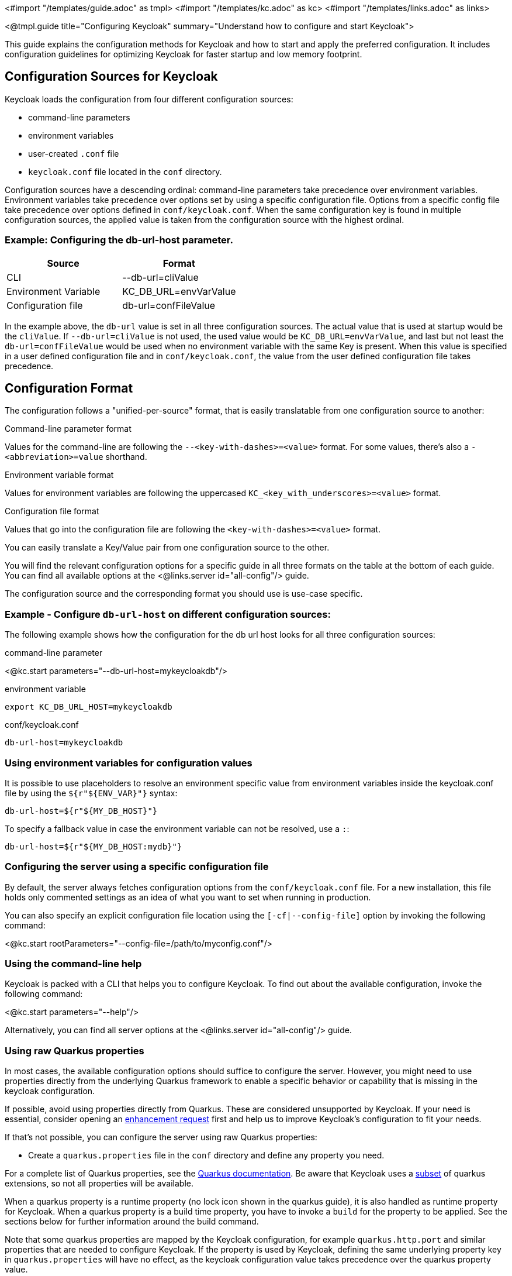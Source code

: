 <#import "/templates/guide.adoc" as tmpl>
<#import "/templates/kc.adoc" as kc>
<#import "/templates/links.adoc" as links>

<@tmpl.guide
title="Configuring Keycloak"
summary="Understand how to configure and start Keycloak">

This guide explains the configuration methods for Keycloak and how to start and apply the preferred configuration. It includes configuration guidelines for optimizing Keycloak for faster startup and low memory footprint.

== Configuration Sources for Keycloak
Keycloak loads the configuration from four different configuration sources:

* command-line parameters
* environment variables
* user-created `.conf` file
* `keycloak.conf` file located in the `conf` directory.

Configuration sources have a descending ordinal: command-line parameters take precedence over environment variables. Environment variables take precedence over options set by using a specific configuration file. Options from a specific config file take precedence over options defined in `conf/keycloak.conf`. When the same configuration key is found in multiple configuration sources, the applied value is taken from the configuration source with the highest ordinal.

=== Example: Configuring the db-url-host parameter.

|===
|*Source* | *Format*

|CLI
|--db-url=cliValue

|Environment Variable
|KC_DB_URL=envVarValue

|Configuration file
|db-url=confFileValue
|===

In the example above, the `db-url` value is set in all three configuration sources. The actual value that is used at startup would be the `cliValue`. If `--db-url=cliValue` is not used, the used value would be `KC_DB_URL=envVarValue`, and last but not least the `db-url=confFileValue` would be used when no environment variable with the same Key is present. When this value is specified in a user defined configuration file and in `conf/keycloak.conf`, the value from the user defined configuration file takes precedence.

== Configuration Format
The configuration follows a "unified-per-source" format, that is easily translatable from one configuration source to another:

.Command-line parameter format
Values for the command-line are following the `--<key-with-dashes>=<value>` format. For some values, there's also a `-<abbreviation>=value` shorthand.

.Environment variable format
Values for environment variables are following the uppercased `KC_<key_with_underscores>=<value>` format.

.Configuration file format
Values that go into the configuration file are following the `<key-with-dashes>=<value>` format.

You can easily translate a Key/Value pair from one configuration source to the other.

You will find the relevant configuration options for a specific guide in all three formats on the table at the bottom of each guide. You can find all available options at the <@links.server id="all-config"/> guide.

The configuration source and the corresponding format you should use is use-case specific.

=== Example - Configure `db-url-host` on different configuration sources:
The following example shows how the configuration for the db url host looks for all three configuration sources:

.command-line parameter
<@kc.start parameters="--db-url-host=mykeycloakdb"/>

.environment variable
[source]
----
export KC_DB_URL_HOST=mykeycloakdb
----

.conf/keycloak.conf
[source]
----
db-url-host=mykeycloakdb
----

=== Using environment variables for configuration values
It is possible to use placeholders to resolve an environment specific value from environment variables inside the keycloak.conf file by using the `${r"${ENV_VAR}"}` syntax:

[source]
----
db-url-host=${r"${MY_DB_HOST}"}
----

To specify a fallback value in case the environment variable can not be resolved, use a `:`:
[source, bash]
----
db-url-host=${r"${MY_DB_HOST:mydb}"}
----

=== Configuring the server using a specific configuration file

By default, the server always fetches configuration options from the `conf/keycloak.conf` file. For a new installation, this file holds only commented settings as an idea of what you want to set when running in production.

You can also specify an explicit configuration file location using the `[-cf|--config-file]` option by invoking the following command:

<@kc.start rootParameters="--config-file=/path/to/myconfig.conf"/>

=== Using the command-line help
Keycloak is packed with a CLI that helps you to configure Keycloak. To find out about the available configuration, invoke the following command:

<@kc.start parameters="--help"/>

Alternatively, you can find all server options at the <@links.server id="all-config"/> guide.

=== Using raw Quarkus properties
In most cases, the available configuration options should suffice to configure the server.
However, you might need to use properties directly from the underlying Quarkus framework to enable a specific behavior or capability that is missing in the keycloak configuration.

If possible, avoid using properties directly from Quarkus. These are considered unsupported by Keycloak. If your need is essential, consider opening an https://github.com/keycloak/keycloak/issues/new?assignees=&labels=kind%2Fenhancement%2Cstatus%2Ftriage&template=enhancement.yml[enhancement request] first and help us
to improve Keycloak's configuration to fit your needs.

If that's not possible, you can configure the server using raw Quarkus properties:

* Create a `quarkus.properties` file in the `conf` directory and define any property you need.

For a complete list of Quarkus properties, see the https://quarkus.io/guides/all-config[Quarkus documentation]. Be aware that Keycloak uses a https://github.com/keycloak/keycloak/blob/main/quarkus/runtime/pom.xml#L17[subset] of quarkus extensions, so not all properties will be available.

When a quarkus property is a runtime property (no lock icon shown in the quarkus guide), it is also handled as runtime property for Keycloak. When a quarkus property is a build time property, you have to invoke a `build` for the property to be applied. See the sections below for further information around the build command.

Note that some quarkus properties are mapped by the Keycloak configuration, for example `quarkus.http.port` and similar properties that are needed to configure Keycloak. If the property is used by Keycloak, defining the same underlying property key in  `quarkus.properties` will have no effect, as the keycloak configuration value takes precedence over the quarkus property value.

== Starting Keycloak
Keycloak can be started in two operating modes, `development mode` and `production mode`. Both modes offer a different set of defaults for the environment they are intended to be used.

=== Starting Keycloak in development mode
The development mode is targeted for people trying out Keycloak the first time and get it up and running quickly. It also offers convenient defaults for developers, for example to develop a new Keycloak theme.

The development mode is started by invoking the following command:

<@kc.startdev parameters=""/>

.Defaults
The development mode sets the following default configuration:

* HTTP is enabled
* Strict hostname resolution is disabled
* Cache is set to local (No distributed cache mechanism used for high availability)
* Theme- and Template-caching is disabled

=== Starting Keycloak in production mode
The production mode is targeted for deployments of Keycloak into production environments and follows a "secure by default" principle.

The production mode is started by invoking the following command:

<@kc.start parameters=""/>

Without further configuration, this command will not start Keycloak and show you an error instead. This is done on purpose, because Keycloak follows a "secure by default" principle in this mode and expects to have a hostname setup and a HTTPS/TLS setup available when started in production mode.

.Defaults
The production mode sets the following defaults:

* HTTP is disabled as transport layer security (HTTPS) is essential
* Hostname configuration is expected
* HTTPS/TLS configuration is expected

Make sure to follow the steps outlined in the <@links.server id="configuration-production"/> guide before deploying Keycloak to production environments.

By default, example configuration options for the production mode are commented out in the default `conf/keycloak.conf` file. These give you an idea about the main configuration to consider when running Keycloak in production.

== Setup of the initial admin user
The initial admin user can be added manually using the web frontend. It needs to be accessed using a local connection (localhost) or using environment variables:

To add the initial admin user using environment variables, set `KEYCLOAK_ADMIN=<username>` for the initial admin username and `KEYCLOAK_ADMIN_PASSWORD=<password>` for the initial admin password.
Keycloak parses these values at first startup to create an initial user with administrative rights.
Once the first user with administrative rights exists, you can use the admin UI or the command line tool `kcadm.[sh|bat]` to create additional users.

If the initial administrator already exists and the environment variables are still present at startup, an error message stating the failed creation of the initial administrator is shown in the logs. Keycloak ignores the values and starts up correctly.

== Optimize the Keycloak startup
It is highly recommended to optimize Keycloak for better startup times and memory consumption before deploying into production environments. This section shows you how to apply a set of optimizations for Keycloak to get the best performance and runtime behavior possible.

=== Create an optimized Keycloak build
By default, when the `start` or `start-dev` commands are used, Keycloak runs a `build` command under the covers for convenience reasons.
This `build` command performs a set of optimizations to achieve an optimized startup- and runtime-behavior. The build process can take some time, usually a few seconds. Especially when running Keycloak in containerized environments like Kubernetes or OpenShift, startup time is important.
So in order to avoid the time that gets lost when running a `build` as part of Keycloaks first startup, it is possible and recommended to invoke a `build` explicitly before starting up, for example as a separate step in a CI/CD pipeline.

==== First step: Run a build explicitly
To run a `build`, invoke the following command:

<@kc.build parameters="<build-options>"/>

As you may notice, the command above shows `build options` that should be invoked. Keycloak distinguishes between **build options**, that are usable when invoking the `build` command, and **configuration options**, that are usable when starting up the server.

For a non-optimized startup of Keycloak, this distinction has no effect, but when a build is invoked beforehand, there's only a subset of Options available to the build command. The reason is, that build options get persisted into Keycloaks classpath, so configuration for e.g. credentials like `db-password` must not get persisted for security reasons.

Build options are marked in the <@links.server id="all-config"/> guide with a tool icon.
Find available build options either by looking at the https://www.keycloak.org/server/all-config?f=build[All configuration page with build options selected] or by invoking the following command:

<@kc.build parameters="--help"/>

.Example: Run the `build` command to set the database to PostgreSQL before startup:
<@kc.build parameters="--db=postgres"/>

==== Second step: Start Keycloak using `--optimized`
After a successful build, you can start Keycloak and turn off the default startup behavior by invoking the following command:

<@kc.start parameters="--optimized <configuration-options>"/>

The `--optimized` parameter tells Keycloak to assume a pre-built, already optimized Keycloak image is used. As a result, Keycloak avoids checking for and running a build directly at startup to save the time to walk through this process.

You can invoke all configuration options at startup - these are all options in the <@links.server id="all-config"/> guide that are **not** marked with a tool icon.

If a build option is found at startup with an equal value to the value used when invoking the `build`, it gets silently ignored when using the `--optimized` flag. If it has a different value than the value used when a build was invoked, a warning is shown in the logs and the previously built value is used. In order for this value to take effect, you have to run a new `build` before starting.

The following example shows how to create an optimized build, then start Keycloak using the --optimized parameter:

.Create an optimized build
Set build option for the postgresql database vendor using the build command

    <@kc.build parameters="--db=postgres"/>

.Set the runtime configuration options to keycloak.conf
Set configuration options for postgres inside `conf/keycloak.conf`

[source]
----
db-url-host=keycloak-postgres
db-username=keycloak
db-password=change_me
hostname=mykeycloak.acme.com
https-certificate-file
----

.Start the server with the optimized parameter

    <@kc.start parameters="--optimized"/>

Most optimizations to startup and runtime behavior can be achieved by using the `build` command. By using the `keycloak.conf` file as a source for configuration options, Keycloak avoids some steps at startup that are needed when invoking the configuration using the command line, for example initialising the CLI itself. As a result, the server starts up even faster.

== Underlying concepts
This section gives an overview around the underlying concepts Keycloak uses, especially when it comes to optimizing the startup.

Keycloak uses the Quarkus framework and it's re-augmentation/mutable-jar approach under the covers. This process is started when a `build` is invoked.

The following are some optimizations performed by the `build` command:

* A new closed-world assumption about installed providers is created, meaning that no need exists to re-create the registry and initialize the factories at every Keycloak startup
* Configuration files are pre-parsed to reduce I/O when starting the server
* Database specific resources are configured and prepared to run against a certain database vendor
* By persisting build options into the server image, the server does not perform any additional step to interpret configuration options and (re)configure itself

You can read more at the specific https://quarkus.io/guides/reaugmentation[Quarkus guide]

</@tmpl.guide>
